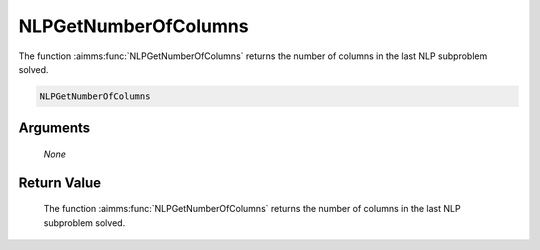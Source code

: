.. aimms:function:: NLPGetNumberOfColumns(None)

.. _NLPGetNumberOfColumns:

NLPGetNumberOfColumns
=====================

The function :aimms:func:`NLPGetNumberOfColumns` returns the number of columns in
the last NLP subproblem solved.

.. code-block:: aimms

    NLPGetNumberOfColumns

Arguments
---------

    *None*

Return Value
------------

    The function :aimms:func:`NLPGetNumberOfColumns` returns the number of columns in
    the last NLP subproblem solved.
